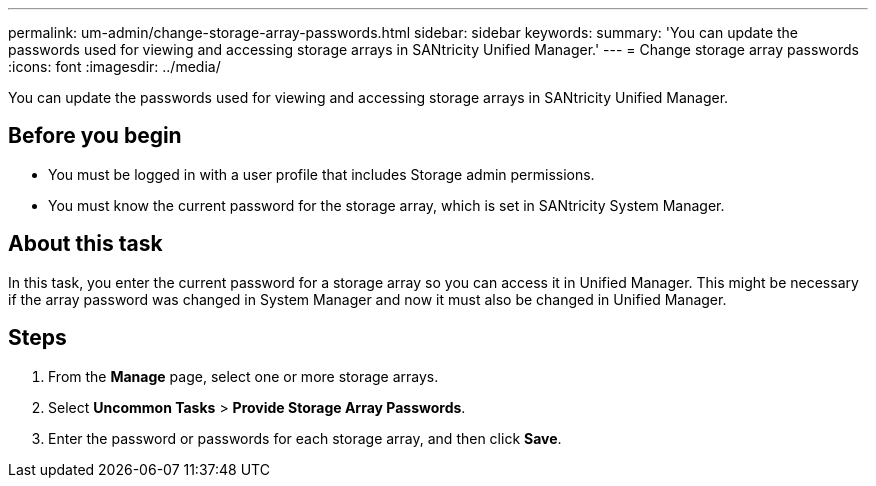 ---
permalink: um-admin/change-storage-array-passwords.html
sidebar: sidebar
keywords: 
summary: 'You can update the passwords used for viewing and accessing storage arrays in SANtricity Unified Manager.'
---
= Change storage array passwords
:icons: font
:imagesdir: ../media/

[.lead]
You can update the passwords used for viewing and accessing storage arrays in SANtricity Unified Manager.

== Before you begin

* You must be logged in with a user profile that includes Storage admin permissions.
* You must know the current password for the storage array, which is set in SANtricity System Manager.

== About this task

In this task, you enter the current password for a storage array so you can access it in Unified Manager. This might be necessary if the array password was changed in System Manager and now it must also be changed in Unified Manager.

== Steps

. From the *Manage* page, select one or more storage arrays.
. Select *Uncommon Tasks* > *Provide Storage Array Passwords*.
. Enter the password or passwords for each storage array, and then click *Save*.
